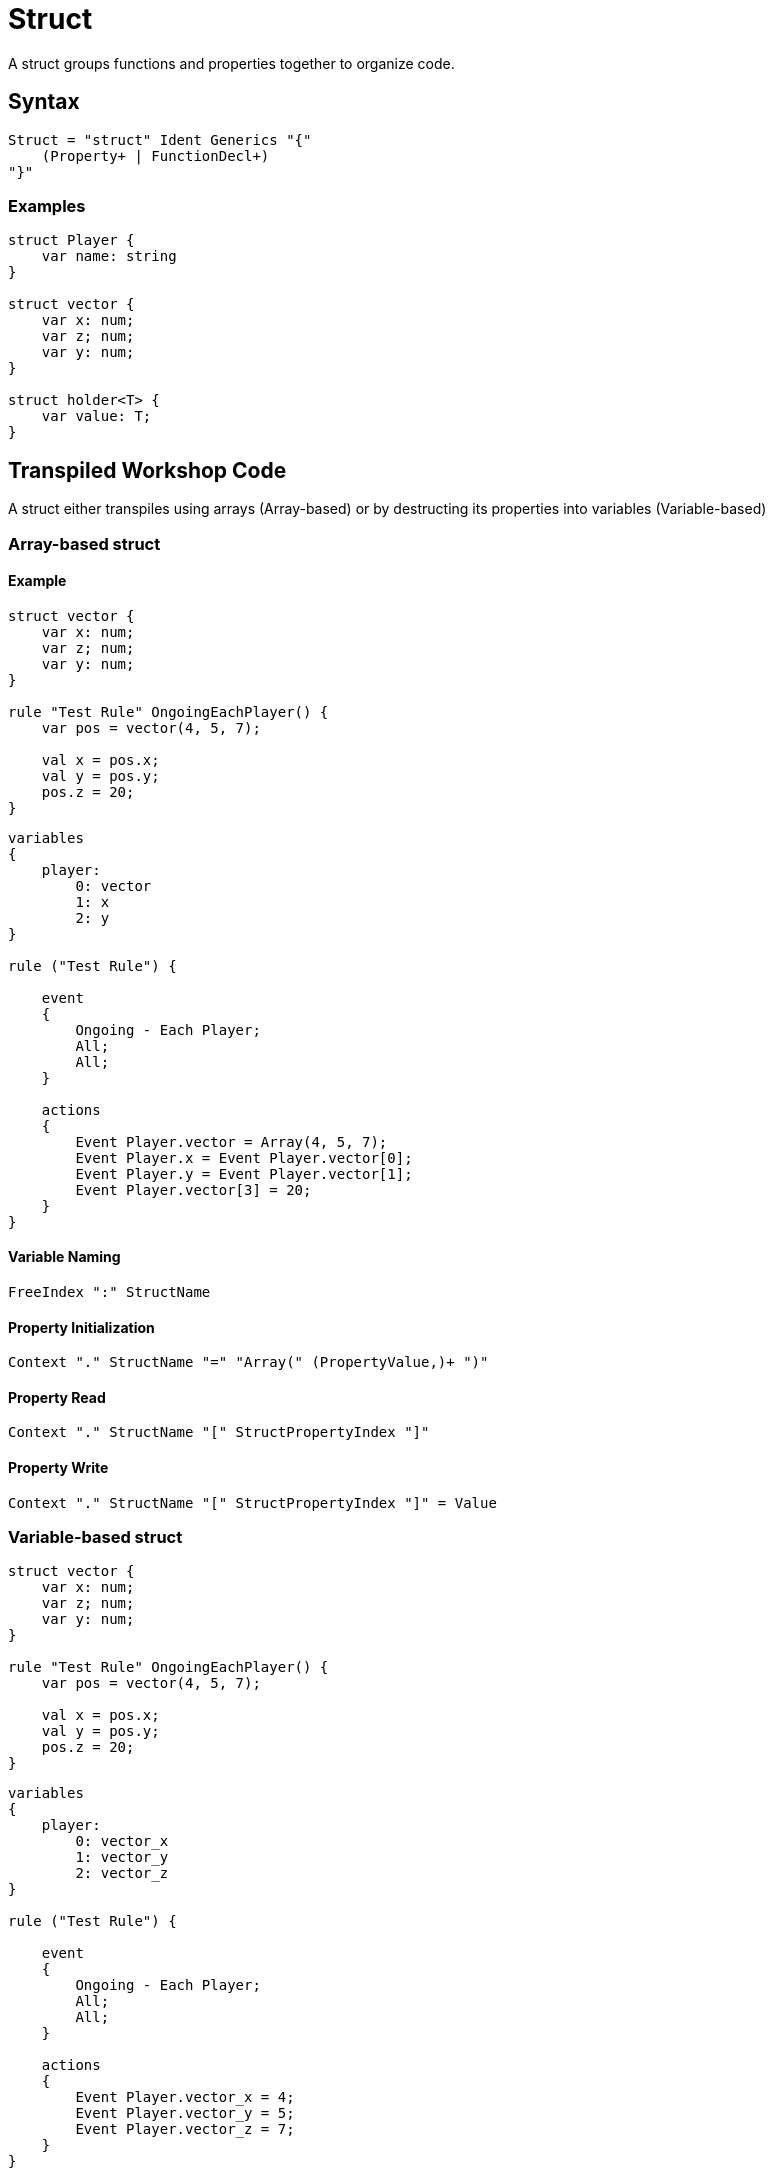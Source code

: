 = Struct

A struct groups functions and properties together to organize code.

== Syntax

[source]
----
Struct = "struct" Ident Generics "{"
    (Property+ | FunctionDecl+)
"}"
----

=== Examples

[source]
----
struct Player {
    var name: string
}

struct vector {
    var x: num;
    var z; num;
    var y: num;
}

struct holder<T> {
    var value: T;
}
----

== Transpiled Workshop Code

A struct either transpiles using arrays (Array-based) or by destructing its properties into variables (Variable-based)

=== Array-based struct

==== Example

[source]
----
struct vector {
    var x: num;
    var z; num;
    var y: num;
}

rule "Test Rule" OngoingEachPlayer() {
    var pos = vector(4, 5, 7);

    val x = pos.x;
    val y = pos.y;
    pos.z = 20;
}
----

[source]
----
variables
{
    player:
        0: vector
        1: x
        2: y
}

rule ("Test Rule") {

    event
    {
        Ongoing - Each Player;
        All;
        All;
    }

    actions
    {
        Event Player.vector = Array(4, 5, 7);
        Event Player.x = Event Player.vector[0];
        Event Player.y = Event Player.vector[1];
        Event Player.vector[3] = 20;
    }
}
----

==== Variable Naming

[source]
----
FreeIndex ":" StructName
----

==== Property Initialization

[source]
----
Context "." StructName "=" "Array(" (PropertyValue,)+ ")"
----

==== Property Read

[source]
----
Context "." StructName "[" StructPropertyIndex "]"
----

==== Property Write

[source]
----
Context "." StructName "[" StructPropertyIndex "]" = Value
----

=== Variable-based struct

[source]
----
struct vector {
    var x: num;
    var z; num;
    var y: num;
}

rule "Test Rule" OngoingEachPlayer() {
    var pos = vector(4, 5, 7);

    val x = pos.x;
    val y = pos.y;
    pos.z = 20;
}
----

[source]
----
variables
{
    player:
        0: vector_x
        1: vector_y
        2: vector_z
}

rule ("Test Rule") {

    event
    {
        Ongoing - Each Player;
        All;
        All;
    }

    actions
    {
        Event Player.vector_x = 4;
        Event Player.vector_y = 5;
        Event Player.vector_z = 7;
    }
}
----

==== Variable Naming

[source]
----
FreeIndex ":" StructName_PropertyName
----

==== Property Initialization

[source]
----
Context "." StructName_PropertyName "=" PropertyValue
----

==== Property Read

[source]
----
Context "." StructName_PropertyName
----

==== Property Write

[source]
----
Context "." StructName_PropertyName = Value
----